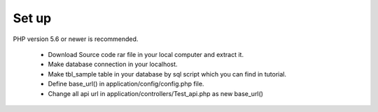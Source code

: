 *******************
Set up
*******************

PHP version 5.6 or newer is recommended.

 - Download Source code rar file in your local computer and extract it.
 - Make database connection in your localhost.
 - Make tbl_sample table in your database by sql script which you can find in tutorial.
 - Define base_url() in application/config/config.php file.
 - Change all api url in application/controllers/Test_api.php as new base_url()